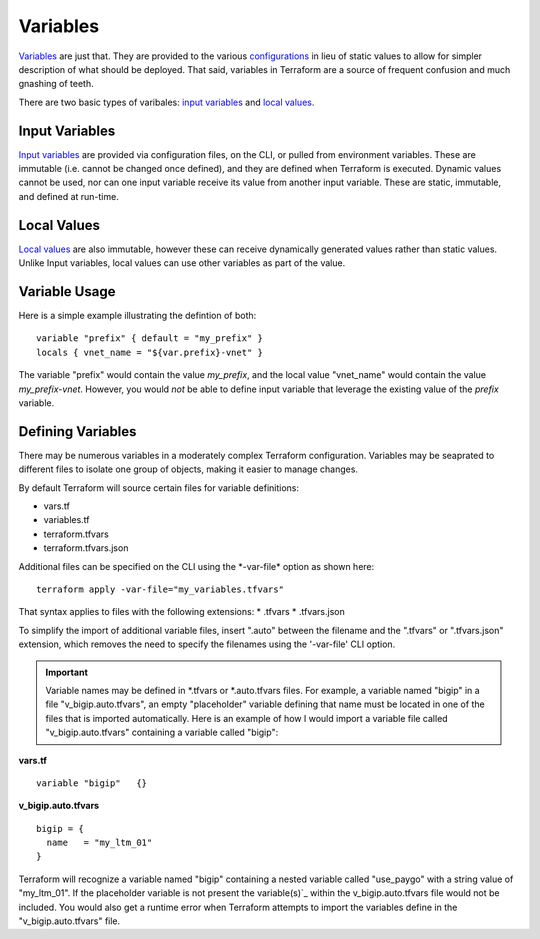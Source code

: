 Variables
=========

`Variables <https://www.terraform.io/language/values/variables>`_ are just that. They are provided to the various `configurations <https://www.terraform.io/docs/glossary#terraform-configuration>`_ in lieu of static values to allow for simpler description of what should be deployed. That said, variables in Terraform are a source of frequent confusion and much gnashing of teeth.

There are two basic types of varibales: `input variables <https://www.terraform.io/language/values/variables>`_ and `local values <https://www.terraform.io/language/values/locals>`_.

Input Variables
---------------

`Input variables <https://www.terraform.io/language/values/variables>`_ are provided via configuration files, on the CLI, or pulled from environment variables. These are immutable (i.e. cannot be changed once defined), and they are defined when Terraform is executed. Dynamic values cannot be used, nor can one input variable receive its value from another input variable. These are static, immutable, and defined at run-time.

Local Values
------------

`Local values <https://www.terraform.io/language/values/locals>`_ are also immutable, however these can receive dynamically generated values rather than static values. Unlike Input variables, local values can use other variables as part of the value.

Variable Usage
--------------

Here is a simple example illustrating the defintion of both:
::

    variable "prefix" { default = "my_prefix" }
    locals { vnet_name = "${var.prefix}-vnet" }

The variable "prefix" would contain the value *my_prefix*, and the local value "vnet_name" would contain the value *my_prefix-vnet*. However, you would *not* be able to define input variable that leverage the existing value of the *prefix* variable.

.. tip:::
   All Input variable names are referenced using the 'var.' prefix, and all local values are referenced using the 'local.' prefix.

Defining Variables
------------------

There may be numerous variables in a moderately complex Terraform configuration. Variables may be seaprated to different files to isolate one group of objects, making it easier to manage changes.

By default Terraform will source certain files for variable definitions:

* vars.tf
* variables.tf
* terraform.tfvars
* terraform.tfvars.json

Additional files can be specified on the CLI using the \*-var-file* option as shown here:
::

    terraform apply -var-file="my_variables.tfvars"

That syntax applies to files with the following extensions:
* .tfvars
* .tfvars.json

To simplify the import of additional variable files, insert ".auto" between the filename and the ".tfvars" or ".tfvars.json" extension, which removes the need to specify the filenames using the '-var-file' CLI option.

.. important::
   Variable names may be defined in \*.tfvars or \*.auto.tfvars files. For example, a variable named "bigip" in a file "v_bigip.auto.tfvars", an empty "placeholder" variable defining that name must be located in one of the files that is imported automatically. Here is an example of how I would import a variable file called "v_bigip.auto.tfvars" containing a variable called "bigip":

**vars.tf**
::

    variable "bigip"   {}

**v_bigip.auto.tfvars**
::

    bigip = {
      name   = "my_ltm_01"
    }

Terraform will recognize a variable named "bigip" containing a nested variable called "use_paygo" with a string value of "my_ltm_01". If the placeholder variable is not present the variable(s)`_ within the v_bigip.auto.tfvars file would not be included. You would also get a runtime error when Terraform attempts to import the variables define in the "v_bigip.auto.tfvars" file.

